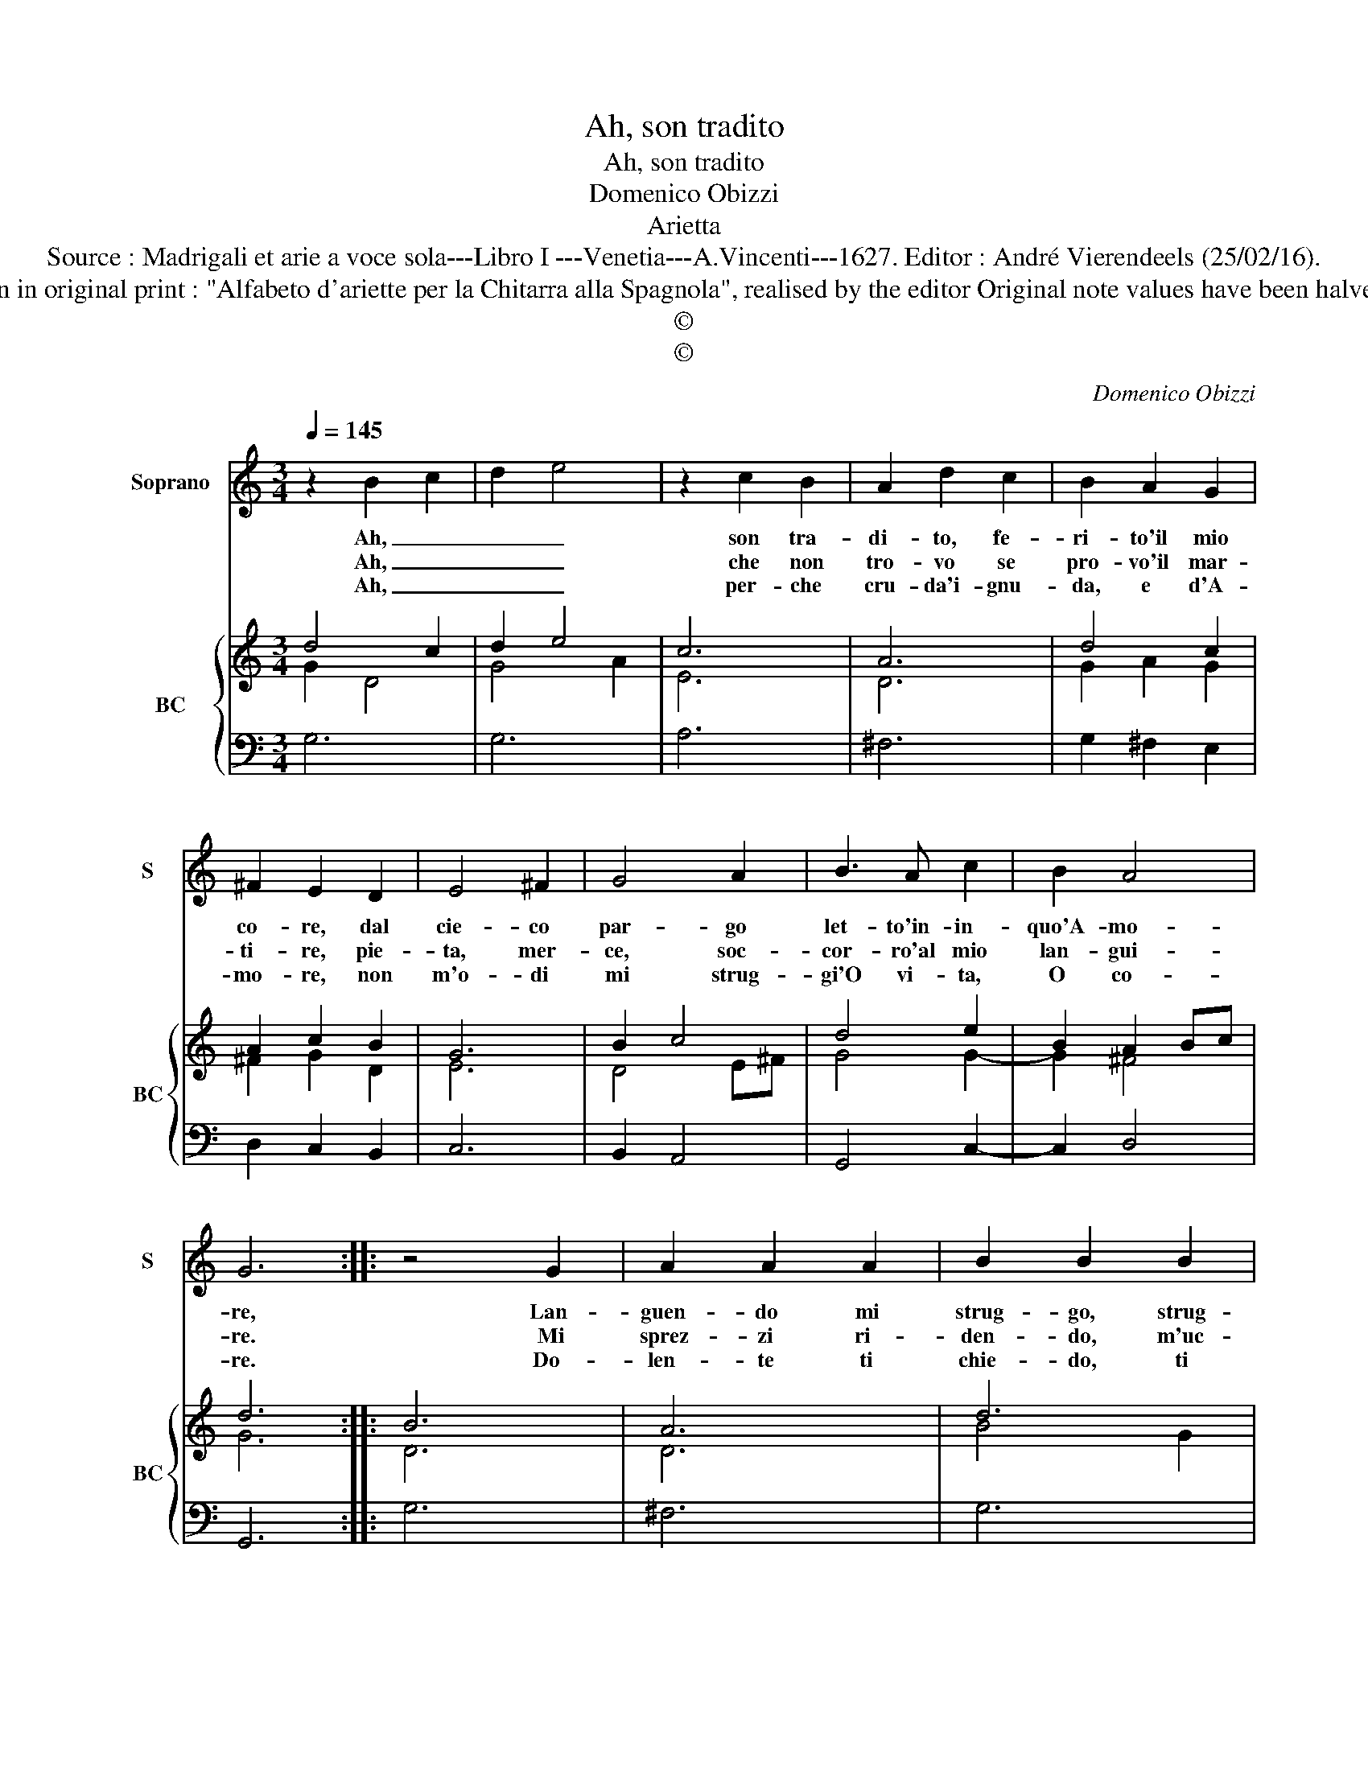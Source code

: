 X:1
T:Ah, son tradito
T:Ah, son tradito
T:Domenico Obizzi
T:Arietta
T:Source : Madrigali et arie a voce sola---Libro I ---Venetia---A.Vincenti---1627. Editor : André Vierendeels (25/02/16). 
T:Notes : Original clefs : C1, F4 Notation in original print : "Alfabeto d'ariette per la Chitarra alla Spagnola", realised by the editor Original note values have been halved Dotted brackets indicate black notes 
T:©
T:©
C:Domenico Obizzi
Z:©
%%score 1 { ( 2 3 ) | 4 }
L:1/8
Q:1/4=145
M:3/4
K:C
V:1 treble nm="Soprano" snm="S"
V:2 treble nm="BC" snm="BC"
V:3 treble 
V:4 bass 
V:1
 z2 B2 c2 | d2 e4 | z2 c2 B2 | A2 d2 c2 | B2 A2 G2 | ^F2 E2 D2 | E4 ^F2 | G4 A2 | B3 A c2 | B2 A4 | %10
w: Ah, _|_ _|son tra-|di- to, fe-|ri- to'il mio|co- re, dal|cie- co|par- go|let- to'in- in-|quo'A- mo-|
w: Ah, _|_ _|che non|tro- vo se|pro- vo'il mar-|ti- re, pie-|ta, mer-|ce, soc-|cor- ro'al mio|lan- gui-|
w: Ah, _|_ _|per- che|cru- da'i- gnu-|da, e d'A-|mo- re, non|m'o- di|mi strug-|gi'O vi- ta,|O co-|
 G6 :: z4 G2 | A2 A2 A2 | B2 B2 B2 | ^c2 c2 c2 | d2 d2 A2 | AG AB c2 | dc B4 | A2 c4- | c2 _B4 | %20
w: re,|Lan-|guen- do mi|strug- go, strug-|gen- do mi|mo- ro, e|pur _ _ _ _|ri _ fug-|go, O|_ mio|
w: re.|Mi|sprez- zi ri-|den- do, m'uc-|ci- di mi-|ran- do, e|pur _ _ _ _|pian- * gen-|do, qual|_ cig-|
w: re.|Do-|len- te ti|chie- do, ti|pre- go che|m'a- mi, e|non te _ _ _|_ _ vi-|do, pie-|* to-|
 A2 G2 F2 | E4 ^F2 | G4 AB | cB A4 | G6 :| %25
w: ben, O mia|vi- ta,|O mio _|te- * so-|ro.|
w: no vi- vo'hi|me mo-|ro can- *|* * tan-|do.|
w: sa ma cru-|del mia|mor- te _|_ _ bra-|mi.|
V:2
 d4 c2 | d2 e4 | c6 | A6 | d4 c2 | A2 c2 B2 | G6 | B2 c4 | d4 e2 | B2 A2 Bc | d6 :: B6 | A6 | d6 | %14
 ^c6 | A6- | A2 A2 c2 | A2 ^G4 | A2 A4 | G4 _B2 | c2 d4 | c4 d2 | d4 c2- | c2 d4 | B6 :| %25
V:3
 G2 D4 | G4 A2 | E6 | D6 | G2 A2 G2 | ^F2 G2 D2 | E6 | D4 E^F | G4 G2- | G2 ^F4 | G6 :: D6 | D6 | %13
 B4 G2 | A6 | ^F6- | F2 E4 | F2 E4 | C2 F4 | D6 | E2 G4 | G4 A2 | G4 E2 | E2 ^F G2 F | G6 :| %25
V:4
 G,6 | G,6 | A,6 | ^F,6 | G,2 ^F,2 E,2 | D,2 C,2 B,,2 | C,6 | B,,2 A,,4 | G,,4 C,2- | C,2 D,4 | %10
 G,,6 :: G,6 | ^F,6 | G,6 | E,6 | D,4 D,2 | D,2 C,B,, A,,2 | D,2 E,4 | A,,2 F,,4 | G,,6 | %20
 A,,2 B,,4 | C,6 | B,,4 C,2- | C,2 D,4 | G,,6 :| %25

